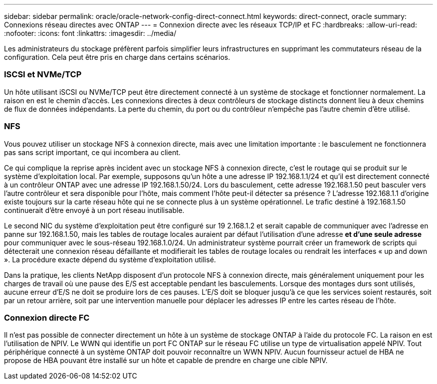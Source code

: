 ---
sidebar: sidebar 
permalink: oracle/oracle-network-config-direct-connect.html 
keywords: direct-connect, oracle 
summary: Connexions réseau directes avec ONTAP 
---
= Connexion directe avec les réseaux TCP/IP et FC
:hardbreaks:
:allow-uri-read: 
:nofooter: 
:icons: font
:linkattrs: 
:imagesdir: ../media/


[role="lead"]
Les administrateurs du stockage préfèrent parfois simplifier leurs infrastructures en supprimant les commutateurs réseau de la configuration. Cela peut être pris en charge dans certains scénarios.



=== ISCSI et NVMe/TCP

Un hôte utilisant iSCSI ou NVMe/TCP peut être directement connecté à un système de stockage et fonctionner normalement. La raison en est le chemin d'accès. Les connexions directes à deux contrôleurs de stockage distincts donnent lieu à deux chemins de flux de données indépendants. La perte du chemin, du port ou du contrôleur n'empêche pas l'autre chemin d'être utilisé.



=== NFS

Vous pouvez utiliser un stockage NFS à connexion directe, mais avec une limitation importante : le basculement ne fonctionnera pas sans script important, ce qui incombera au client.

Ce qui complique la reprise après incident avec un stockage NFS à connexion directe, c'est le routage qui se produit sur le système d'exploitation local. Par exemple, supposons qu'un hôte a une adresse IP 192.168.1.1/24 et qu'il est directement connecté à un contrôleur ONTAP avec une adresse IP 192.168.1.50/24. Lors du basculement, cette adresse 192.168.1.50 peut basculer vers l'autre contrôleur et sera disponible pour l'hôte, mais comment l'hôte peut-il détecter sa présence ? L'adresse 192.168.1.1 d'origine existe toujours sur la carte réseau hôte qui ne se connecte plus à un système opérationnel. Le trafic destiné à 192.168.1.50 continuerait d'être envoyé à un port réseau inutilisable.

Le second NIC du système d'exploitation peut être configuré sur 19 2.168.1.2 et serait capable de communiquer avec l'adresse en panne sur 192.168.1.50, mais les tables de routage locales auraient par défaut l'utilisation d'une adresse *et d'une seule adresse* pour communiquer avec le sous-réseau 192.168.1.0/24. Un administrateur système pourrait créer un framework de scripts qui détecterait une connexion réseau défaillante et modifierait les tables de routage locales ou rendrait les interfaces « up and down ». La procédure exacte dépend du système d'exploitation utilisé.

Dans la pratique, les clients NetApp disposent d'un protocole NFS à connexion directe, mais généralement uniquement pour les charges de travail où une pause des E/S est acceptable pendant les basculements. Lorsque des montages durs sont utilisés, aucune erreur d'E/S ne doit se produire lors de ces pauses. L'E/S doit se bloquer jusqu'à ce que les services soient restaurés, soit par un retour arrière, soit par une intervention manuelle pour déplacer les adresses IP entre les cartes réseau de l'hôte.



=== Connexion directe FC

Il n'est pas possible de connecter directement un hôte à un système de stockage ONTAP à l'aide du protocole FC. La raison en est l'utilisation de NPIV. Le WWN qui identifie un port FC ONTAP sur le réseau FC utilise un type de virtualisation appelé NPIV. Tout périphérique connecté à un système ONTAP doit pouvoir reconnaître un WWN NPIV. Aucun fournisseur actuel de HBA ne propose de HBA pouvant être installé sur un hôte et capable de prendre en charge une cible NPIV.
